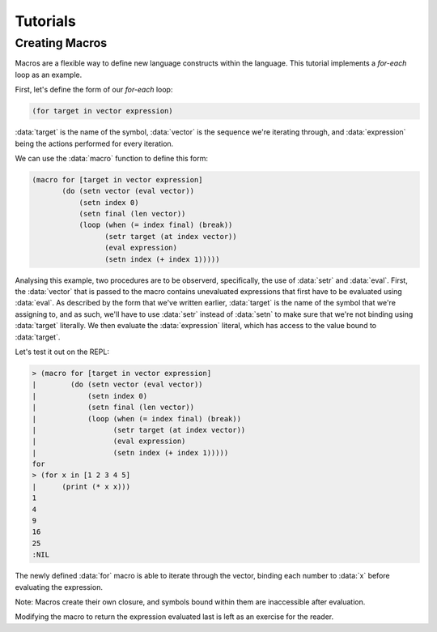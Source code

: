 Tutorials
=========

Creating Macros
---------------

Macros are a flexible way to define new language constructs within
the language. This tutorial implements a `for-each` loop as an example.

First, let's define the form of our `for-each` loop:

.. code-block:: lisp

    (for target in vector expression)

:data:`target` is the name of the symbol, :data:`vector` is the
sequence we're iterating through, and :data:`expression` being the
actions performed for every iteration.

We can use the :data:`macro` function to define this form:

.. code-block:: lisp

    (macro for [target in vector expression]
           (do (setn vector (eval vector))
               (setn index 0)
               (setn final (len vector))
               (loop (when (= index final) (break))
                     (setr target (at index vector))
                     (eval expression)
                     (setn index (+ index 1)))))

Analysing this example, two procedures are to be observerd,
specifically, the use of :data:`setr` and :data:`eval`. First, the
:data:`vector` that is passed to the macro contains unevaluated
expressions that first have to be evaluated using :data:`eval`. As
described by the form that we've written earlier, :data:`target` is
the name of the symbol that we're assigning to, and as such, we'll
have to use :data:`setr` instead of :data:`setn` to make sure that
we're not binding using :data:`target` literally. We then evaluate the
:data:`expression` literal, which has access to the value bound to
:data:`target`.

Let's test it out on the REPL:

.. code-block:: lisp

    > (macro for [target in vector expression]
    |        (do (setn vector (eval vector))
    |            (setn index 0)
    |            (setn final (len vector))
    |            (loop (when (= index final) (break))
    |                  (setr target (at index vector))
    |                  (eval expression)
    |                  (setn index (+ index 1)))))
    for
    > (for x in [1 2 3 4 5]
    |      (print (* x x)))
    1
    4
    9
    16
    25
    :NIL

The newly defined :data:`for` macro is able to iterate through the
vector, binding each number to :data:`x` before evaluating the
expression.

Note: Macros create their own closure, and symbols bound
within them are inaccessible after evaluation.

Modifying the macro to return the expression evaluated last is left
as an exercise for the reader.
